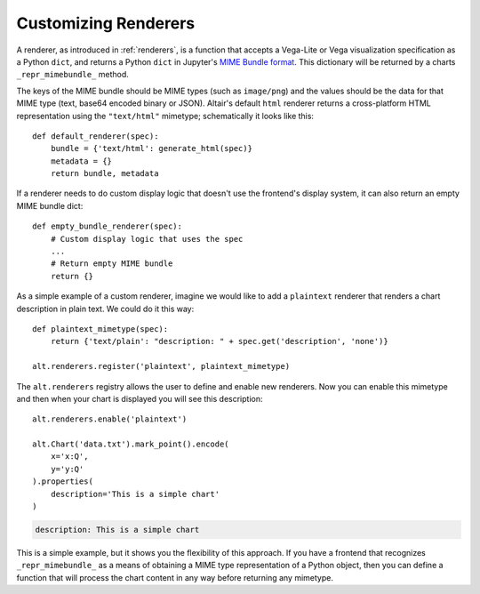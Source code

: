 
.. _customizing-renderers:

Customizing Renderers
=====================
A renderer, as introduced in :ref:`renderers`, is a function that accepts a Vega-Lite or Vega
visualization specification as a Python ``dict``, and returns a Python ``dict``
in Jupyter's `MIME Bundle format
<https://jupyter-client.readthedocs.io/en/stable/messaging.html#display-data>`_. 
This dictionary will be returned by a charts ``_repr_mimebundle_`` method.

The keys of the MIME bundle should be MIME types (such as ``image/png``) and the
values should be the data for that MIME type (text, base64 encoded binary or
JSON). Altair's default ``html`` renderer returns a cross-platform HTML representation using
the ``"text/html"`` mimetype; schematically it looks like this::

    def default_renderer(spec):
        bundle = {'text/html': generate_html(spec)}
        metadata = {}
        return bundle, metadata


If a renderer needs to do custom display logic that doesn't use the frontend's display
system, it can also return an empty MIME bundle dict::

    def empty_bundle_renderer(spec):
        # Custom display logic that uses the spec
        ...
        # Return empty MIME bundle
        return {}

As a simple example of a custom renderer, imagine we would like to add a ``plaintext`` renderer that
renders a chart description in plain text. We could do it this way::

    def plaintext_mimetype(spec):
        return {'text/plain': "description: " + spec.get('description', 'none')}

    alt.renderers.register('plaintext', plaintext_mimetype)

The ``alt.renderers`` registry allows the user to define and enable new renderers. 
Now you can enable this mimetype and then when your chart is displayed you
will see this description::

    alt.renderers.enable('plaintext')

    alt.Chart('data.txt').mark_point().encode(
        x='x:Q',
        y='y:Q'
    ).properties(
        description='This is a simple chart'
    )

.. code-block:: none

    description: This is a simple chart

This is a simple example, but it shows you the flexibility of this approach.
If you have a frontend that recognizes ``_repr_mimebundle_`` as a means of
obtaining a MIME type representation of a Python object, then you can define
a function that will process the chart content in any way before returning
any mimetype.
